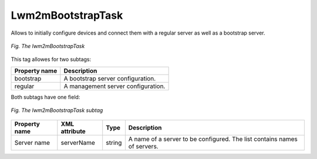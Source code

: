 .. _LWM2M_Lwm2mBootstrap_task:

==================
Lwm2mBootstrapTask
==================

Allows to initially configure devices and connect them with a regular server as well as a bootstrap server.

.. figure:: images/lwm2mBootstrapTask.*
   :align: center

   *Fig. The lwm2mBootstrapTask*

This tag allowes for two subtags:

+---------------+------------------------------------+
| Property name | Description                        |
+===============+====================================+
| bootstrap     | A bootstrap server configuration.  |
+---------------+------------------------------------+
| regular       | A management server configuration. |
+---------------+------------------------------------+

Both subtags have one field:

.. figure:: images/lwm2mBootstrapTask_subtag.*
   :align: center

   *Fig. The lwm2mBootstrapTask subtag*

+---------------+---------------+--------+--------------------------------------------------------------------------+
| Property name | XML attribute | Type   | Description                                                              |
+===============+===============+========+==========================================================================+
| Server name   | serverName    | string | A name of a server to be configured. The list contains names of servers. |
+---------------+---------------+--------+--------------------------------------------------------------------------+